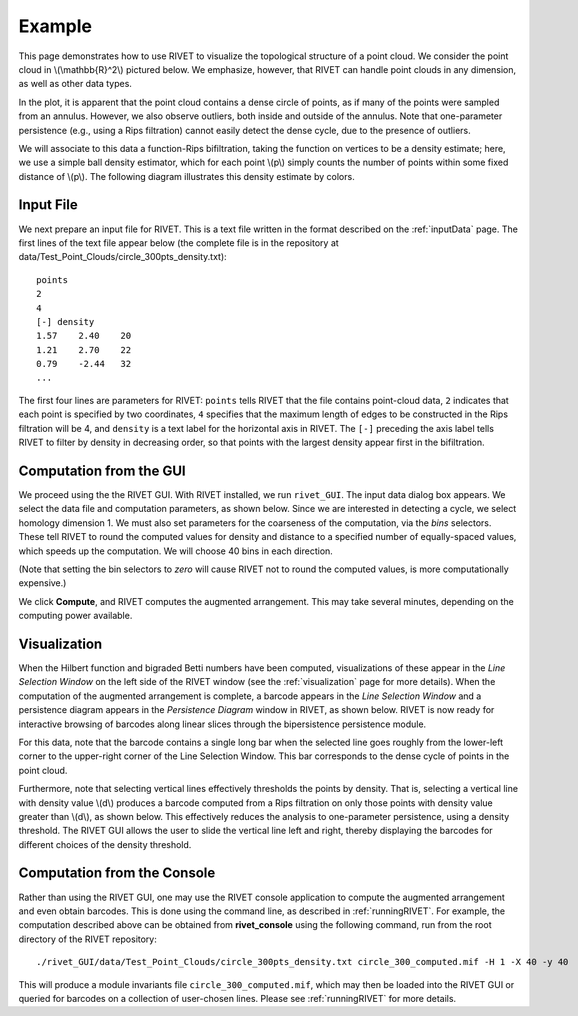 Example
=====================================

This page demonstrates how to use RIVET to visualize the topological structure of a point cloud.  We consider the point cloud in \\(\\mathbb{R}^2\\) pictured below.  We emphasize, however, that RIVET can handle point clouds in any dimension, as well as other data types.

.. image:: images/circle1.png
   :width: 400px
   :height: 340px
   :alt: Point cloud
   :align: center

In the plot, it is apparent that the point cloud contains a dense circle of points, as if many of the points were sampled from an annulus. 
However, we also observe outliers, both inside and outside of the annulus.
Note that one-parameter persistence (e.g., using a Rips filtration) cannot easily detect the dense cycle, due to the presence of outliers.

We will associate to this data a function-Rips bifiltration, taking the function on vertices to be a density estimate; here, we use a simple ball density estimator, which for each point \\(p\\) simply counts the number of points within some fixed distance of \\(p\\).  The following diagram illustrates this density estimate by colors.

.. image:: images/circle2.png
   :width: 460px
   :height: 350px
   :alt: Point cloud with density estimator
   :align: center

Input File
^^^^^^^^^^^^^^^^^^^^^^^^^^^^^^^^^^^^^^

We next prepare an input file for RIVET.  This is a text file written in the format described on the :ref:`inputData` page.
The first lines of the text file appear below (the complete file is in the repository at data/Test_Point_Clouds/circle_300pts_density.txt)::

	points
	2
	4
	[-] density
	1.57	2.40	20
	1.21	2.70	22
	0.79	-2.44	32
	...

The first four lines are parameters for RIVET: ``points`` tells RIVET that the file contains point-cloud data, ``2`` indicates that each point is specified by two coordinates, ``4`` specifies that the maximum length of edges to be constructed in the Rips filtration will be 4, and ``density`` is a text label for the horizontal axis in RIVET. 
The ``[-]`` preceding the axis label tells RIVET to filter by density in    decreasing order, so that points with the largest density appear first in the bifiltration.


Computation from the GUI
^^^^^^^^^^^^^^^^^^^^^^^^^^^^^^^^^^^^^^

We proceed using the the RIVET GUI.
With RIVET installed, we run ``rivet_GUI``.  The input data dialog box appears.  We select the data file and computation parameters, as shown below.
Since we are interested in detecting a cycle, we select homology dimension 1.
We must also set parameters for the coarseness of the computation, via the *bins* selectors.  These tell RIVET to round the computed values for density and distance to a specified number of equally-spaced values, which speeds up the computation.
We will choose 40 bins in each direction.

.. image:: images/RIVET_input_dialog.png
   :width: 480px
   :height: 344px
   :alt: RIVET input data dialog box
   :align: center

(Note that setting the bin selectors to *zero* will cause RIVET not to round the computed values, is more computationally expensive.)

We click **Compute**, and RIVET computes the augmented arrangement. 
This may take several minutes, depending on the computing power available.

Visualization
^^^^^^^^^^^^^^^^^^^^^^^^^^^^^^^^^^^^^^

When the Hilbert function and bigraded Betti numbers have been computed, visualizations of these appear in the *Line Selection Window* on the left side of the RIVET window (see the :ref:`visualization` page for more details).
When the computation of the augmented arrangement is complete, a barcode appears in the *Line Selection Window* and a persistence diagram appears in the *Persistence Diagram* window in RIVET, as shown below.
RIVET is now ready for interactive browsing of barcodes along linear slices through the bipersistence persistence module.

.. image:: images/RIVET_screenshot_circle300.png
   :width: 600px
   :height: 450px
   :alt: RIVET visualization window
   :align: center

For this data, note that the barcode contains a single long bar when the selected line goes roughly from the lower-left corner to the upper-right corner of the Line Selection Window.  This bar corresponds to the dense cycle of points in the point cloud.

Furthermore, note that selecting vertical lines effectively thresholds the points by density.
That is, selecting a vertical line with density value \\(d\\) produces a barcode computed from a Rips filtration on only those points with density value greater than \\(d\\), as shown below.
This effectively reduces the analysis to one-parameter persistence, using a density threshold.
The RIVET GUI allows the user to slide the vertical line left and right, thereby displaying the barcodes for different choices of the density threshold.

.. image:: images/RIVET_screenshot_circle300v.png
   :width: 600px
   :height: 450px
   :alt: RIVET visualization window
   :align: center

Computation from the Console
^^^^^^^^^^^^^^^^^^^^^^^^^^^^^^^^^^^^^^

Rather than using the RIVET GUI, one may use the RIVET console application to compute the augmented arrangement and even obtain barcodes.
This is done using the command line, as described in :ref:`runningRIVET`.
For example, the computation described above can be obtained from **rivet_console** using the following command, run from the root directory of the RIVET repository::

	./rivet_GUI/data/Test_Point_Clouds/circle_300pts_density.txt circle_300_computed.mif -H 1 -X 40 -y 40

This will produce a module invariants file ``circle_300_computed.mif``, which may then be loaded into the RIVET GUI or queried for barcodes on a collection of user-chosen lines.
Please see :ref:`runningRIVET` for more details.





